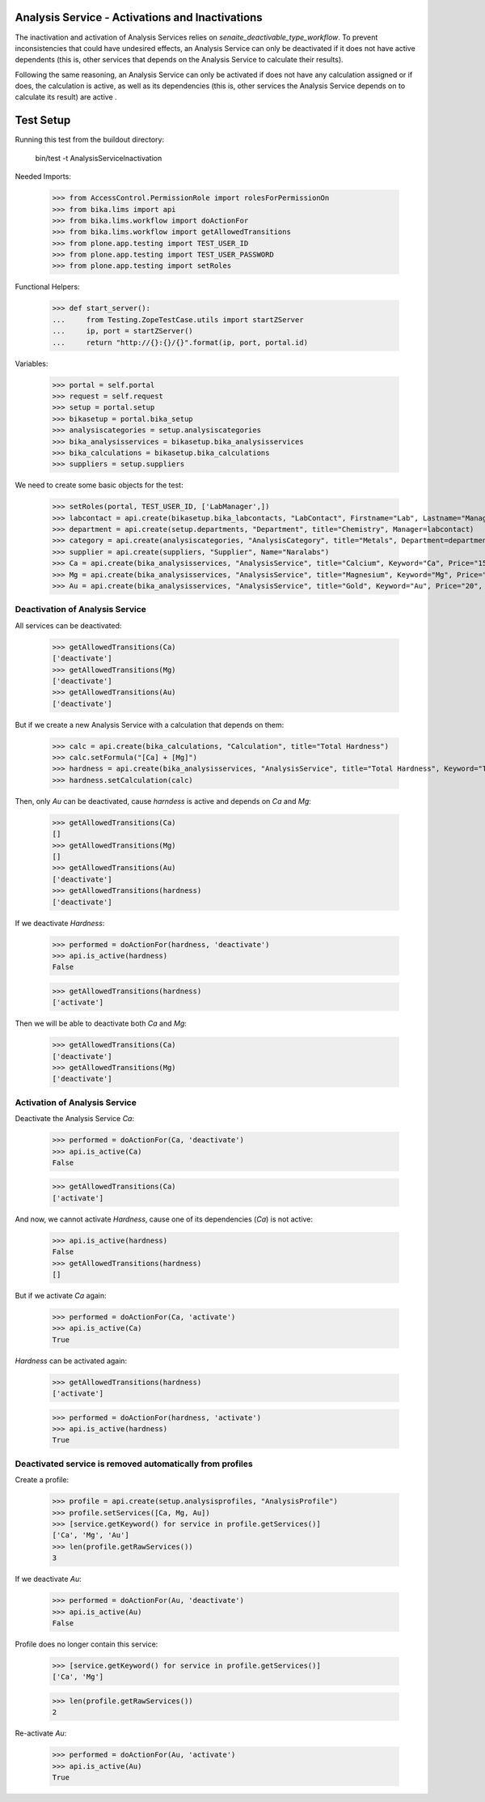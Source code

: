 Analysis Service - Activations and Inactivations
------------------------------------------------

The inactivation and activation of Analysis Services relies on `senaite_deactivable_type_workflow`.
To prevent inconsistencies that could have undesired effects, an Analysis Service
can only be deactivated if it does not have active dependents (this is, other
services that depends on the Analysis Service to calculate their results).

Following the same reasoning, an Analysis Service can only be activated if does
not have any calculation assigned or if does, the calculation is active, as well
as its dependencies (this is, other services the Analysis Service depends on to
calculate its result) are active .


Test Setup
----------

Running this test from the buildout directory:

    bin/test -t AnalysisServiceInactivation

Needed Imports:

    >>> from AccessControl.PermissionRole import rolesForPermissionOn
    >>> from bika.lims import api
    >>> from bika.lims.workflow import doActionFor
    >>> from bika.lims.workflow import getAllowedTransitions
    >>> from plone.app.testing import TEST_USER_ID
    >>> from plone.app.testing import TEST_USER_PASSWORD
    >>> from plone.app.testing import setRoles

Functional Helpers:

    >>> def start_server():
    ...     from Testing.ZopeTestCase.utils import startZServer
    ...     ip, port = startZServer()
    ...     return "http://{}:{}/{}".format(ip, port, portal.id)

Variables:

    >>> portal = self.portal
    >>> request = self.request
    >>> setup = portal.setup
    >>> bikasetup = portal.bika_setup
    >>> analysiscategories = setup.analysiscategories
    >>> bika_analysisservices = bikasetup.bika_analysisservices
    >>> bika_calculations = bikasetup.bika_calculations
    >>> suppliers = setup.suppliers

We need to create some basic objects for the test:

    >>> setRoles(portal, TEST_USER_ID, ['LabManager',])
    >>> labcontact = api.create(bikasetup.bika_labcontacts, "LabContact", Firstname="Lab", Lastname="Manager")
    >>> department = api.create(setup.departments, "Department", title="Chemistry", Manager=labcontact)
    >>> category = api.create(analysiscategories, "AnalysisCategory", title="Metals", Department=department)
    >>> supplier = api.create(suppliers, "Supplier", Name="Naralabs")
    >>> Ca = api.create(bika_analysisservices, "AnalysisService", title="Calcium", Keyword="Ca", Price="15", Category=category.UID())
    >>> Mg = api.create(bika_analysisservices, "AnalysisService", title="Magnesium", Keyword="Mg", Price="10", Category=category.UID())
    >>> Au = api.create(bika_analysisservices, "AnalysisService", title="Gold", Keyword="Au", Price="20", Category=category.UID())

Deactivation of Analysis Service
................................

All services can be deactivated:

    >>> getAllowedTransitions(Ca)
    ['deactivate']
    >>> getAllowedTransitions(Mg)
    ['deactivate']
    >>> getAllowedTransitions(Au)
    ['deactivate']

But if we create a new Analysis Service with a calculation that depends on them:

    >>> calc = api.create(bika_calculations, "Calculation", title="Total Hardness")
    >>> calc.setFormula("[Ca] + [Mg]")
    >>> hardness = api.create(bika_analysisservices, "AnalysisService", title="Total Hardness", Keyword="TotalHardness")
    >>> hardness.setCalculation(calc)

Then, only `Au` can be deactivated, cause `harndess` is active and depends on
`Ca` and `Mg`:

    >>> getAllowedTransitions(Ca)
    []
    >>> getAllowedTransitions(Mg)
    []
    >>> getAllowedTransitions(Au)
    ['deactivate']
    >>> getAllowedTransitions(hardness)
    ['deactivate']

If we deactivate `Hardness`:

    >>> performed = doActionFor(hardness, 'deactivate')
    >>> api.is_active(hardness)
    False

    >>> getAllowedTransitions(hardness)
    ['activate']

Then we will be able to deactivate both `Ca` and `Mg`:

    >>> getAllowedTransitions(Ca)
    ['deactivate']
    >>> getAllowedTransitions(Mg)
    ['deactivate']


Activation of Analysis Service
..............................

Deactivate the Analysis Service `Ca`:

    >>> performed = doActionFor(Ca, 'deactivate')
    >>> api.is_active(Ca)
    False

    >>> getAllowedTransitions(Ca)
    ['activate']

And now, we cannot activate `Hardness`, cause one of its dependencies (`Ca`) is
not active:

    >>> api.is_active(hardness)
    False
    >>> getAllowedTransitions(hardness)
    []

But if we activate `Ca` again:

    >>> performed = doActionFor(Ca, 'activate')
    >>> api.is_active(Ca)
    True

`Hardness` can be activated again:

    >>> getAllowedTransitions(hardness)
    ['activate']

    >>> performed = doActionFor(hardness, 'activate')
    >>> api.is_active(hardness)
    True


Deactivated service is removed automatically from profiles
..........................................................

Create a profile:

    >>> profile = api.create(setup.analysisprofiles, "AnalysisProfile")
    >>> profile.setServices([Ca, Mg, Au])
    >>> [service.getKeyword() for service in profile.getServices()]
    ['Ca', 'Mg', 'Au']
    >>> len(profile.getRawServices())
    3

If we deactivate `Au`:

    >>> performed = doActionFor(Au, 'deactivate')
    >>> api.is_active(Au)
    False

Profile does no longer contain this service:

    >>> [service.getKeyword() for service in profile.getServices()]
    ['Ca', 'Mg']

    >>> len(profile.getRawServices())
    2

Re-activate `Au`:

    >>> performed = doActionFor(Au, 'activate')
    >>> api.is_active(Au)
    True
